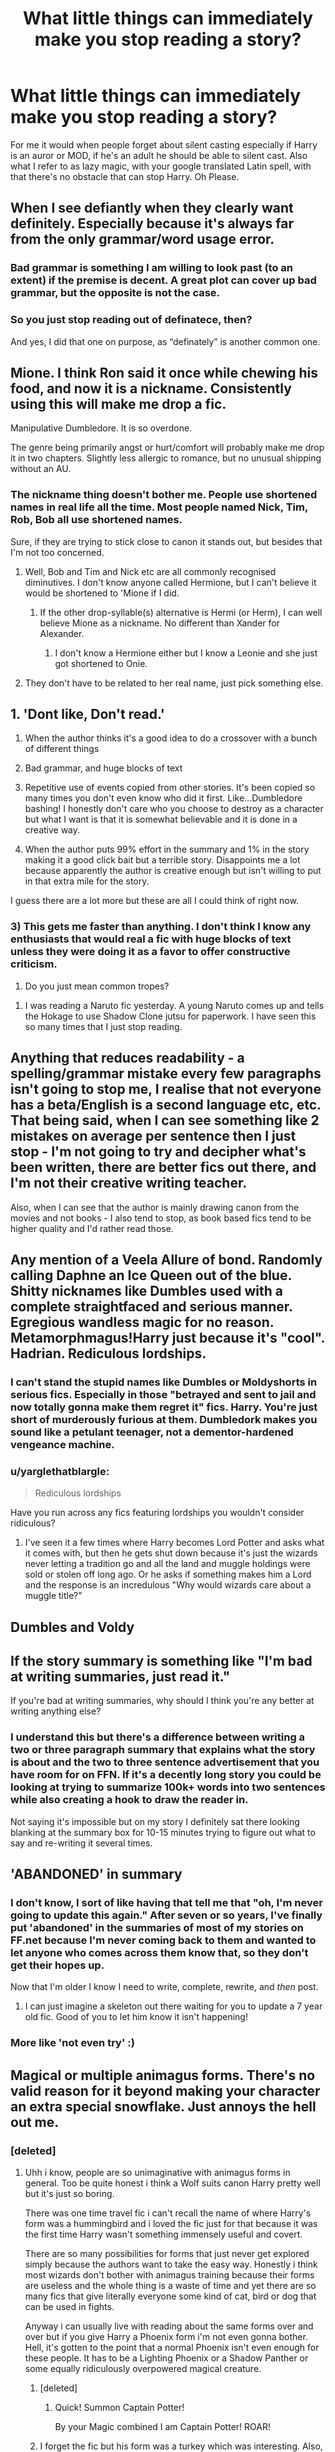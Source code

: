 #+TITLE: What little things can immediately make you stop reading a story?

* What little things can immediately make you stop reading a story?
:PROPERTIES:
:Author: Curzon88
:Score: 10
:DateUnix: 1472577927.0
:DateShort: 2016-Aug-30
:FlairText: Discussion
:END:
For me it would when people forget about silent casting especially if Harry is an auror or MOD, if he's an adult he should be able to silent cast. Also what I refer to as lazy magic, with your google translated Latin spell, with that there's no obstacle that can stop Harry. Oh Please.


** When I see defiantly when they clearly want definitely. Especially because it's always far from the only grammar/word usage error.
:PROPERTIES:
:Author: jimmythebass
:Score: 25
:DateUnix: 1472578487.0
:DateShort: 2016-Aug-30
:END:

*** Bad grammar is something I am willing to look past (to an extent) if the premise is decent. A great plot can cover up bad grammar, but the opposite is not the case.
:PROPERTIES:
:Author: blandge
:Score: 3
:DateUnix: 1472588806.0
:DateShort: 2016-Aug-31
:END:


*** So you just stop reading out of definatece, then?

And yes, I did that one on purpose, as “definately” is another common one.
:PROPERTIES:
:Author: Kazeto
:Score: 3
:DateUnix: 1472585347.0
:DateShort: 2016-Aug-30
:END:


** Mione. I think Ron said it once while chewing his food, and now it is a nickname. Consistently using this will make me drop a fic.

Manipulative Dumbledore. It is so overdone.

The genre being primarily angst or hurt/comfort will probably make me drop it in two chapters. Slightly less allergic to romance, but no unusual shipping without an AU.
:PROPERTIES:
:Author: Murky_Red
:Score: 25
:DateUnix: 1472579020.0
:DateShort: 2016-Aug-30
:END:

*** The nickname thing doesn't bother me. People use shortened names in real life all the time. Most people named Nick, Tim, Rob, Bob all use shortened names.

Sure, if they are trying to stick close to canon it stands out, but besides that I'm not too concerned.
:PROPERTIES:
:Author: blandge
:Score: 7
:DateUnix: 1472588693.0
:DateShort: 2016-Aug-31
:END:

**** Well, Bob and Tim and Nick etc are all commonly recognised diminutives. I don't know anyone called Hermione, but I can't believe it would be shortened to 'Mione if I did.
:PROPERTIES:
:Author: booksandpots
:Score: 2
:DateUnix: 1472593256.0
:DateShort: 2016-Aug-31
:END:

***** If the other drop-syllable(s) alternative is Hermi (or Herm), I can well believe Mione as a nickname. No different than Xander for Alexander.
:PROPERTIES:
:Author: t1mepiece
:Score: 9
:DateUnix: 1472593553.0
:DateShort: 2016-Aug-31
:END:

****** I don't know a Hermione either but I know a Leonie and she just got shortened to Onie.
:PROPERTIES:
:Author: Judy-Lee
:Score: 3
:DateUnix: 1472594955.0
:DateShort: 2016-Aug-31
:END:


**** They don't have to be related to her real name, just pick something else.
:PROPERTIES:
:Author: Murky_Red
:Score: 1
:DateUnix: 1472628196.0
:DateShort: 2016-Aug-31
:END:


** 1. 'Dont like, Don't read.'

2. When the author thinks it's a good idea to do a crossover with a bunch of different things

3. Bad grammar, and huge blocks of text

4. Repetitive use of events copied from other stories. It's been copied so many times you don't even know who did it first. Like...Dumbledore bashing! I honestly don't care who you choose to destroy as a character but what I want is that it is somewhat believable and it is done in a creative way.

5. When the author puts 99% effort in the summary and 1% in the story making it a good click bait but a terrible story. Disappoints me a lot because apparently the author is creative enough but isn't willing to put in that extra mile for the story.

I guess there are a lot more but these are all I could think of right now.
:PROPERTIES:
:Author: ProCaptured
:Score: 16
:DateUnix: 1472581538.0
:DateShort: 2016-Aug-30
:END:

*** 3) This gets me faster than anything. I don't think I know any enthusiasts that would real a fic with huge blocks of text unless they were doing it as a favor to offer constructive criticism.

4) Do you just mean common tropes?
:PROPERTIES:
:Author: blandge
:Score: 2
:DateUnix: 1472588531.0
:DateShort: 2016-Aug-31
:END:

**** I was reading a Naruto fic yesterday. A young Naruto comes up and tells the Hokage to use Shadow Clone jutsu for paperwork. I have seen this so many times that I just stop reading.
:PROPERTIES:
:Author: ProCaptured
:Score: 1
:DateUnix: 1472620862.0
:DateShort: 2016-Aug-31
:END:


** Anything that reduces readability - a spelling/grammar mistake every few paragraphs isn't going to stop me, I realise that not everyone has a beta/English is a second language etc, etc. That being said, when I can see something like 2 mistakes on average per sentence then I just stop - I'm not going to try and decipher what's been written, there are better fics out there, and I'm not their creative writing teacher.

Also, when I can see that the author is mainly drawing canon from the movies and not books - I also tend to stop, as book based fics tend to be higher quality and I'd rather read those.
:PROPERTIES:
:Author: Strategist01
:Score: 15
:DateUnix: 1472579010.0
:DateShort: 2016-Aug-30
:END:


** Any mention of a Veela Allure of bond. Randomly calling Daphne an Ice Queen out of the blue. Shitty nicknames like Dumbles used with a complete straightfaced and serious manner. Egregious wandless magic for no reason. Metamorphmagus!Harry just because it's "cool". Hadrian. Rediculous lordships.
:PROPERTIES:
:Author: Lord_Anarchy
:Score: 14
:DateUnix: 1472581927.0
:DateShort: 2016-Aug-30
:END:

*** I can't stand the stupid names like Dumbles or Moldyshorts in serious fics. Especially in those "betrayed and sent to jail and now totally gonna make them regret it" fics. Harry. You're just short of murderously furious at them. Dumbledork makes you sound like a petulant teenager, not a dementor-hardened vengeance machine.
:PROPERTIES:
:Author: Waycreepedout
:Score: 11
:DateUnix: 1472583212.0
:DateShort: 2016-Aug-30
:END:


*** u/yarglethatblargle:
#+begin_quote
  Rediculous lordships
#+end_quote

Have you run across any fics featuring lordships you wouldn't consider ridiculous?
:PROPERTIES:
:Author: yarglethatblargle
:Score: 2
:DateUnix: 1472585963.0
:DateShort: 2016-Aug-31
:END:

**** I've seen it a few times where Harry becomes Lord Potter and asks what it comes with, but then he gets shut down because it's just the wizards never letting a tradition go and all the land and muggle holdings were sold or stolen off long ago. Or he asks if something makes him a Lord and the response is an incredulous "Why would wizards care about a muggle title?"
:PROPERTIES:
:Author: diraniola
:Score: 7
:DateUnix: 1472586974.0
:DateShort: 2016-Aug-31
:END:


** Dumbles and Voldy
:PROPERTIES:
:Author: MalevolenceEngine
:Score: 10
:DateUnix: 1472579053.0
:DateShort: 2016-Aug-30
:END:


** If the story summary is something like "I'm bad at writing summaries, just read it."

If you're bad at writing summaries, why should I think you're any better at writing anything else?
:PROPERTIES:
:Author: JWBails
:Score: 11
:DateUnix: 1472587361.0
:DateShort: 2016-Aug-31
:END:

*** I understand this but there's a difference between writing a two or three paragraph summary that explains what the story is about and the two to three sentence advertisement that you have room for on FFN. If it's a decently long story you could be looking at trying to summarize 100k+ words into two sentences while also creating a hook to draw the reader in.

Not saying it's impossible but on my story I definitely sat there looking blanking at the summary box for 10-15 minutes trying to figure out what to say and re-writing it several times.
:PROPERTIES:
:Author: Ryder10
:Score: 2
:DateUnix: 1472668885.0
:DateShort: 2016-Aug-31
:END:


** 'ABANDONED' in summary
:PROPERTIES:
:Author: InquisitorCOC
:Score: 8
:DateUnix: 1472579192.0
:DateShort: 2016-Aug-30
:END:

*** I don't know, I sort of like having that tell me that "oh, I'm never going to update this again." After seven or so years, I've finally put 'abandoned' in the summaries of most of my stories on FF.net because I'm never coming back to them and wanted to let anyone who comes across them know that, so they don't get their hopes up.

Now that I'm older I know I need to write, complete, rewrite, and /then/ post.
:PROPERTIES:
:Author: EntwinedLove
:Score: 7
:DateUnix: 1472591246.0
:DateShort: 2016-Aug-31
:END:

**** I can just imagine a skeleton out there waiting for you to update a 7 year old fic. Good of you to let him know it isn't happening!
:PROPERTIES:
:Author: Shrimpton
:Score: 2
:DateUnix: 1472593946.0
:DateShort: 2016-Aug-31
:END:


*** More like 'not even try' :)
:PROPERTIES:
:Author: etudehouse
:Score: -1
:DateUnix: 1472584425.0
:DateShort: 2016-Aug-30
:END:


** Magical or multiple animagus forms. There's no valid reason for it beyond making your character an extra special snowflake. Just annoys the hell out me.
:PROPERTIES:
:Author: Phezh
:Score: 7
:DateUnix: 1472585296.0
:DateShort: 2016-Aug-30
:END:

*** [deleted]
:PROPERTIES:
:Score: 1
:DateUnix: 1472593020.0
:DateShort: 2016-Aug-31
:END:

**** Uhh i know, people are so unimaginative with animagus forms in general. Too be quite honest i think a Wolf suits canon Harry pretty well but it's just so boring.

There was one time travel fic i can't recall the name of where Harry's form was a hummingbird and i loved the fic just for that because it was the first time Harry wasn't something immensely useful and covert.

There are so many possibilities for forms that just never get explored simply because the authors want to take the easy way. Honestly i think most wizards don't bother with animagus training because their forms are useless and the whole thing is a waste of time and yet there are so many fics that give literally everyone some kind of cat, bird or dog that can be used in fights.

Anyway i can usually live with reading about the same forms over and over but if you give Harry a Phoenix form i'm not even gonna bother. Hell, it's gotten to the point that a normal Phoenix isn't even enough for these people. It has to be a Lighting Phoenix or a Shadow Panther or some equally ridiculously overpowered magical creature.
:PROPERTIES:
:Author: Phezh
:Score: 2
:DateUnix: 1472593761.0
:DateShort: 2016-Aug-31
:END:

***** [deleted]
:PROPERTIES:
:Score: 3
:DateUnix: 1472598623.0
:DateShort: 2016-Aug-31
:END:

****** Quick! Summon Captain Potter!

By your Magic combined I am Captain Potter! ROAR!
:PROPERTIES:
:Author: Freshenstein
:Score: 2
:DateUnix: 1472653776.0
:DateShort: 2016-Aug-31
:END:


***** I forget the fic but his form was a turkey which was interesting. Also, in the Albus Potter series, Albus' form is a coyote.
:PROPERTIES:
:Author: ItsSpicee
:Score: 1
:DateUnix: 1472597128.0
:DateShort: 2016-Aug-31
:END:

****** I do believe the turkey form was from A Black Comedy
:PROPERTIES:
:Author: sephirothrr
:Score: 1
:DateUnix: 1472599000.0
:DateShort: 2016-Aug-31
:END:

******* No he thought about how much that would suck, but his form was a ghost
:PROPERTIES:
:Author: damnyouall2hell
:Score: 1
:DateUnix: 1472785676.0
:DateShort: 2016-Sep-02
:END:

******** oh yeah, that's right

well, guess I have to go read that again!
:PROPERTIES:
:Author: sephirothrr
:Score: 2
:DateUnix: 1472786238.0
:DateShort: 2016-Sep-02
:END:


**** u/Taure:
#+begin_quote
  Occasionally Owl so they can talk to Hedwig.
#+end_quote

Surely by this point Hedwig will have transformed into a phoenix anyway.
:PROPERTIES:
:Author: Taure
:Score: 2
:DateUnix: 1472598824.0
:DateShort: 2016-Aug-31
:END:


** When, if you removed the "X said" and "said Y", you wouldn't be able to tell who's talking. I can't stand stories where all the characters talk in the same way.
:PROPERTIES:
:Author: Waycreepedout
:Score: 6
:DateUnix: 1472583025.0
:DateShort: 2016-Aug-30
:END:

*** I don't think this qualifies as a "little thing." You're describing character voice, and it's a major element of writing skill and characterization.

I agree that it can make or break a story, but it's not just a minor choice that the author made that could be fixed with a quick rewrite. It's a fundamental lack of skill, knowledge and understanding of the characters (an attention to detail, sure).

I've worked on this a ton, and it's not a quick fix. Took me months to establish a distinct tone for the characters in a two person scene. The result was great, but it was a slog.

I had to work with experienced authors, who understood the characters I was writing and could tell me where I fouled up by making them act out of character or say something that sounded odd coming from them.
:PROPERTIES:
:Author: blandge
:Score: 6
:DateUnix: 1472588188.0
:DateShort: 2016-Aug-31
:END:


** [deleted]
:PROPERTIES:
:Score: 5
:DateUnix: 1472589457.0
:DateShort: 2016-Aug-31
:END:

*** I just love how seventh horcrux makes fun of this. and a lot of other fanfic clichés. It was one of the first ones I read, and I find new jokes whenever I reread it.
:PROPERTIES:
:Author: Murky_Red
:Score: 4
:DateUnix: 1472614249.0
:DateShort: 2016-Aug-31
:END:


*** Don't know why you couldn't get a trunk like that considering the tents.
:PROPERTIES:
:Author: Missing_Minus
:Score: 2
:DateUnix: 1472617392.0
:DateShort: 2016-Aug-31
:END:


*** I don't know if I've just been really lucky or I'm reading the wrong fics, but I've never come across the magical trunk trope. Is there a particular story type that this shows up in?
:PROPERTIES:
:Author: EntwinedLove
:Score: 1
:DateUnix: 1472591493.0
:DateShort: 2016-Aug-31
:END:

**** You lucked out, it is in a lot of fics. A lot of the dumbledoor/weasley bashing has it. Any in where harry breaks away and goes to gringotts there is a shopping trip afterwards. Bonus he may or may not get really hot and fixes his eye site
:PROPERTIES:
:Author: cardiff_3
:Score: 3
:DateUnix: 1472598275.0
:DateShort: 2016-Aug-31
:END:


**** Linkffn(Harry Potter and the Turning of the Sun) has one but it's a really good fic so I didn't really care while reading.
:PROPERTIES:
:Author: ItsSpicee
:Score: 1
:DateUnix: 1472599594.0
:DateShort: 2016-Aug-31
:END:

***** [[http://www.fanfiction.net/s/6337450/1/][*/Harry Potter and the Turning of the Sun/*]] by [[https://www.fanfiction.net/u/726855/Lord-umbrex][/Lord umbrex/]]

#+begin_quote
  AU past OP-After Harry is thrust back in time, he has to survive his final years in Hogwarts and live his new life around people he knows will become Death Eaters. Can he beat his prejudices and give people a chance, or will he crumble under the pressure?
#+end_quote

^{/Site/: [[http://www.fanfiction.net/][fanfiction.net]] *|* /Category/: Harry Potter *|* /Rated/: Fiction T *|* /Chapters/: 37 *|* /Words/: 289,455 *|* /Reviews/: 1,217 *|* /Favs/: 2,170 *|* /Follows/: 2,828 *|* /Updated/: 5/14 *|* /Published/: 9/19/2010 *|* /id/: 6337450 *|* /Language/: English *|* /Characters/: Harry P., Bellatrix L. *|* /Download/: [[http://www.ff2ebook.com/old/ffn-bot/index.php?id=6337450&source=ff&filetype=epub][EPUB]] or [[http://www.ff2ebook.com/old/ffn-bot/index.php?id=6337450&source=ff&filetype=mobi][MOBI]]}

--------------

*FanfictionBot*^{1.4.0} *|* [[[https://github.com/tusing/reddit-ffn-bot/wiki/Usage][Usage]]] | [[[https://github.com/tusing/reddit-ffn-bot/wiki/Changelog][Changelog]]] | [[[https://github.com/tusing/reddit-ffn-bot/issues/][Issues]]] | [[[https://github.com/tusing/reddit-ffn-bot/][GitHub]]] | [[[https://www.reddit.com/message/compose?to=tusing][Contact]]]

^{/New in this version: Slim recommendations using/ ffnbot!slim! /Thread recommendations using/ linksub(thread_id)!}
:PROPERTIES:
:Author: FanfictionBot
:Score: 1
:DateUnix: 1472599644.0
:DateShort: 2016-Aug-31
:END:


** A bunch of what is already written in this thread.

One more thing: The mention and use of Katanas. I get a sword or dagger, if used right, but if I read "Katana" then I nope the fuck out. There is literally no reason to use a Katana when the entire arsenal of european swords is at your disposal. Freakin' weeb shit.
:PROPERTIES:
:Author: UndeadBBQ
:Score: 6
:DateUnix: 1472654672.0
:DateShort: 2016-Aug-31
:END:


** 99.999% of the time, Rape. linkffn(gryffindor colors by evilfuzzy9) presents Narcissa raping Ron and marrying him while he's basically braindead and everyone's cool with it. Why? because he's a dude and she's HOT. If Hermione woke up with her hymen broken, rings on her fingers, and Lucius in her bed, it would be rape. And he'd be dead if not at the hands of Dumbledore, definitely at the hands of Ron and/or Harry.

But hey, hot women raping minors? WINNING!
:PROPERTIES:
:Author: viol8er
:Score: 9
:DateUnix: 1472586443.0
:DateShort: 2016-Aug-31
:END:

*** [[http://www.fanfiction.net/s/11845850/1/][*/Gryffindor Colors/*]] by [[https://www.fanfiction.net/u/1065181/EvilFuzzy9][/EvilFuzzy9/]]

#+begin_quote
  The reasoning of pureblood fanatics is incomprehensible to anyone halfway normal, and even Harry Potter is close enough to ordinary to find himself at a loss for how on earth Narcissa Malfoy so suddenly became Mrs. Ronald Weasley. [crackship, crackfic, crack premise; Roncissa, lemon-scented]
#+end_quote

^{/Site/: [[http://www.fanfiction.net/][fanfiction.net]] *|* /Category/: Harry Potter *|* /Rated/: Fiction M *|* /Chapters/: 8 *|* /Words/: 30,884 *|* /Reviews/: 60 *|* /Favs/: 54 *|* /Follows/: 64 *|* /Updated/: 8/15 *|* /Published/: 3/17 *|* /id/: 11845850 *|* /Language/: English *|* /Genre/: Romance/Parody *|* /Characters/: <Narcissa M., Ron W.> *|* /Download/: [[http://www.ff2ebook.com/old/ffn-bot/index.php?id=11845850&source=ff&filetype=epub][EPUB]] or [[http://www.ff2ebook.com/old/ffn-bot/index.php?id=11845850&source=ff&filetype=mobi][MOBI]]}

--------------

*FanfictionBot*^{1.4.0} *|* [[[https://github.com/tusing/reddit-ffn-bot/wiki/Usage][Usage]]] | [[[https://github.com/tusing/reddit-ffn-bot/wiki/Changelog][Changelog]]] | [[[https://github.com/tusing/reddit-ffn-bot/issues/][Issues]]] | [[[https://github.com/tusing/reddit-ffn-bot/][GitHub]]] | [[[https://www.reddit.com/message/compose?to=tusing][Contact]]]

^{/New in this version: Slim recommendations using/ ffnbot!slim! /Thread recommendations using/ linksub(thread_id)!}
:PROPERTIES:
:Author: FanfictionBot
:Score: 1
:DateUnix: 1472586465.0
:DateShort: 2016-Aug-31
:END:


*** deleted [[https://pastebin.com/FcrFs94k/30073][^{^{^{What}}} ^{^{^{is}}} ^{^{^{this?}}}]]
:PROPERTIES:
:Score: 1
:DateUnix: 1472591322.0
:DateShort: 2016-Aug-31
:END:

**** Which is exactly what he described.
:PROPERTIES:
:Author: ItsSpicee
:Score: 1
:DateUnix: 1472599360.0
:DateShort: 2016-Aug-31
:END:


*** To be fair, that's a crack fic with 62 reviews, it's not exactly like people are cheering it on.

Also this comes up a lot, in nearly everyone of these thread rape is mentioned and always in regards to women. It's not some double standard.
:PROPERTIES:
:Score: 0
:DateUnix: 1472597792.0
:DateShort: 2016-Aug-31
:END:


** first person fow idk why but that bothers me so bad that i wont even read the first chapter unnecessary bashing it also puts me off. also slash just dont like it xd
:PROPERTIES:
:Author: EclipseTemplarX
:Score: 5
:DateUnix: 1472584778.0
:DateShort: 2016-Aug-30
:END:


** I hate when the first chapter is a nonchalant retelling of the entire HP Canon so far. If I'm reading a HP fanfiction, I'm going to assume that this young boy with messy black hair and a lightning scar is, in fact, a wizard. You don't need to explain every little thing.

Especially jarring is making a comment on the name Hogwarts. Any 4 year old can tell you that's a silly name. I don't need it from my narrator.
:PROPERTIES:
:Author: diraniola
:Score: 5
:DateUnix: 1472587633.0
:DateShort: 2016-Aug-31
:END:


** [deleted]
:PROPERTIES:
:Score: 3
:DateUnix: 1472578916.0
:DateShort: 2016-Aug-30
:END:

*** Very true. Though only perhaps of European spells? I tend to think spells evolved in the language indigenous to the people crafting them at the time. I imagine there are spells in old Norse and Arabic, Sanskrit etc
:PROPERTIES:
:Author: Judy-Lee
:Score: 1
:DateUnix: 1472594809.0
:DateShort: 2016-Aug-31
:END:


** Unbelievable sounding dialogue. Clunky exposition, especially if it's of things everybody knows.
:PROPERTIES:
:Author: dysphere
:Score: 3
:DateUnix: 1472586418.0
:DateShort: 2016-Aug-31
:END:


** I'm a bit sad about that. I love inventing spells and magical widgets. I don't use Google though, I use a Victorian Latin-English dictionary I bought from a car boot sale. Because it feels sooo good and so right.
:PROPERTIES:
:Author: booksandpots
:Score: 3
:DateUnix: 1472593821.0
:DateShort: 2016-Aug-31
:END:


** When they use the wrong name for a character. I can't read a lot of older stories because of this. Virginia Weasley, a fake first name for characters we only know by their surname. It honestly kind of annoys me when people use Charlus and Dorea as James Potter's parents, but that's a lot more understandable.
:PROPERTIES:
:Author: lame_jane
:Score: 5
:DateUnix: 1472586604.0
:DateShort: 2016-Aug-31
:END:

*** If Hermione's parents are called Dan and Emma, chances are you've accidentally found yourself reading a robst fic, or every problem from canon is about to get fixed.
:PROPERTIES:
:Author: JWBails
:Score: 8
:DateUnix: 1472587562.0
:DateShort: 2016-Aug-31
:END:

**** Haha I've seen this a couple times, but the only one I can remember wasn't a robst fic, but Harry Potter and the Boy Who Lived.
:PROPERTIES:
:Author: lame_jane
:Score: 2
:DateUnix: 1472589477.0
:DateShort: 2016-Aug-31
:END:


*** TBH, if I read a story with Fleamont and Euphemia, I would be bothered by the special snowflake renaming of characters, same as a Hadrian. Charlus is too well established in my head as Grampa Potter for something as simple as authorial caveat to unseat him.
:PROPERTIES:
:Author: diraniola
:Score: 7
:DateUnix: 1472587425.0
:DateShort: 2016-Aug-31
:END:

**** To be fair, we had been calling Charlus and Dorea Harry's grandparents for years before JK Rowling gave us Fleamont and Euphemia, and I mean seriously, I get the Wizarding World has silly naming conventions, but that's just fucking ridiculous
:PROPERTIES:
:Author: Brynjolf-of-Riften
:Score: 1
:DateUnix: 1472816035.0
:DateShort: 2016-Sep-02
:END:


*** I prefer Charlus & Dorea to 'Fleamont' and whatever the other one was.
:PROPERTIES:
:Author: the_long_way_round25
:Score: 1
:DateUnix: 1472683612.0
:DateShort: 2016-Sep-01
:END:


** People trying to retell the whole story in a three paragraph summary before they actually start the story. Barf.
:PROPERTIES:
:Author: Oniknight
:Score: 2
:DateUnix: 1472578872.0
:DateShort: 2016-Aug-30
:END:


** Repetition.
:PROPERTIES:
:Author: viol8er
:Score: 2
:DateUnix: 1472579356.0
:DateShort: 2016-Aug-30
:END:

*** Similar to this: repetition.
:PROPERTIES:
:Author: JWBails
:Score: 3
:DateUnix: 1472587405.0
:DateShort: 2016-Aug-31
:END:

**** Repetition.
:PROPERTIES:
:Author: viol8er
:Score: 1
:DateUnix: 1472587432.0
:DateShort: 2016-Aug-31
:END:


** 1. Just dialogue, no prose.

2. When paragraphs are not properly spaced and/or the paragraphs are never more than two sentences.

3. Summary: "I suck at summaries, sorry."

4. "You" perspective.

5. Poorly written. This isn't so much about grammar and composition. It's more about whether or not I can read it without cringing at the cheesiness or over simplified prose.
:PROPERTIES:
:Author: loveydoveylockhart
:Score: 1
:DateUnix: 1472588745.0
:DateShort: 2016-Aug-31
:END:

*** For number 4 do you mean second person?
:PROPERTIES:
:Author: ItsSpicee
:Score: 1
:DateUnix: 1472599437.0
:DateShort: 2016-Aug-31
:END:

**** Yeah! Couldn't remember the name of it earlier.
:PROPERTIES:
:Author: loveydoveylockhart
:Score: 0
:DateUnix: 1472607194.0
:DateShort: 2016-Aug-31
:END:


** 1. Cursing profusely
2. Ron and Hermione are suddenly evil and have hated Harry all along and were only being paid to like him.
3. Paragraph long monologues between characters instead of dialogue.
4. Umbridge.\\
5. Horrible grammar.
:PROPERTIES:
:Author: kjpotter
:Score: 1
:DateUnix: 1472609877.0
:DateShort: 2016-Aug-31
:END:

*** u/the_long_way_round25:
#+begin_quote
  Umbridge
#+end_quote

Um/bitch/. Mostly used in fics where people also say Dumbledork/Dumbles en Moldywarts / Moldy shorts.
:PROPERTIES:
:Author: the_long_way_round25
:Score: 1
:DateUnix: 1472683847.0
:DateShort: 2016-Sep-01
:END:
